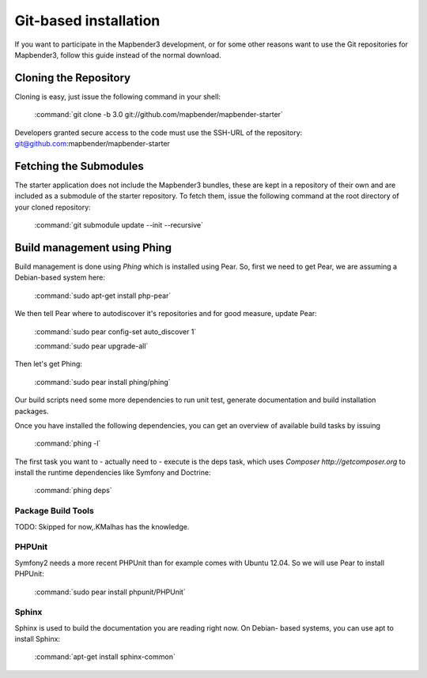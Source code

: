 Git-based installation
######################

If you want to participate in the Mapbender3 development, or for some other
reasons want to use the Git repositories for Mapbender3, follow this guide
instead of the normal download.

Cloning the Repository
**********************

Cloning is easy, just issue the following command in your shell:

    :command:`git clone -b 3.0 git://github.com/mapbender/mapbender-starter`

Developers granted secure access to the code must use the SSH-URL of the
repository: git@github.com:mapbender/mapbender-starter

Fetching the Submodules
***********************

The starter application does not include the Mapbender3 bundles, these are
kept in a repository of their own and are included as a submodule of the
starter repository. To fetch them, issue the following command at the root
directory of your cloned repository:

    :command:`git submodule update --init --recursive`

Build management using Phing
****************************

Build management is done using `Phing` which is installed using Pear. So, first
we need to get Pear, we are assuming a Debian-based system here:

    :command:`sudo apt-get install php-pear`

We then tell Pear where to autodiscover it's repositories and for good measure,
update Pear:

    :command:`sudo pear config-set auto_discover 1`

    :command:`sudo pear upgrade-all`

Then let's get Phing:

    :command:`sudo pear install phing/phing`

Our build scripts need some more dependencies to run unit test, generate
documentation and build installation packages.

Once you have installed the following dependencies, you can get an overview
of available build tasks by issuing

    :command:`phing -l`

The first task you want to - actually need to - execute is the deps task, which
uses `Composer http://getcomposer.org` to install the runtime dependencies like
Symfony and Doctrine:

    :command:`phing deps`

Package Build Tools
===================

TODO: Skipped for now,.KMalhas has the knowledge.

PHPUnit
=======

Symfony2 needs a more recent PHPUnit than for example comes with Ubuntu 12.04.
So we will use Pear to install PHPUnit:

    :command:`sudo pear install phpunit/PHPUnit`

Sphinx
======

Sphinx is used to build the documentation you are reading right now. On Debian-
based systems, you can use apt to install Sphinx:

    :command:`apt-get install sphinx-common`


